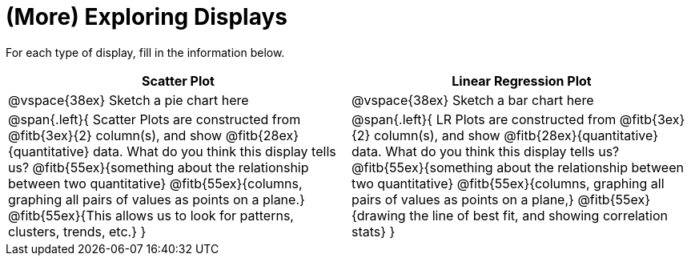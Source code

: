 = (More) Exploring Displays 

For each type of display, fill in the information below.

[cols="^1a,^1a",stripes="none",options="header"]
|===
| Scatter Plot | Linear Regression Plot
| @vspace{38ex} Sketch a pie chart here | @vspace{38ex} Sketch a bar chart here
| 
--
@span{.left}{
Scatter Plots are constructed from @fitb{3ex}{2} column(s), and show @fitb{28ex}{quantitative} data.
What do you think this display tells us?
@fitb{55ex}{something about the relationship between two quantitative}
@fitb{55ex}{columns, graphing all pairs of values as points on a plane.}
@fitb{55ex}{This allows us to look for patterns, clusters, trends, etc.}
}
--

| 
--
@span{.left}{
LR Plots are constructed from @fitb{3ex}{2} column(s), and show @fitb{28ex}{quantitative} data.
What do you think this display tells us?
@fitb{55ex}{something about the relationship between two quantitative}
@fitb{55ex}{columns, graphing all pairs of values as points on a plane,}
@fitb{55ex}{drawing the line of best fit, and showing correlation stats}
}
--
|===